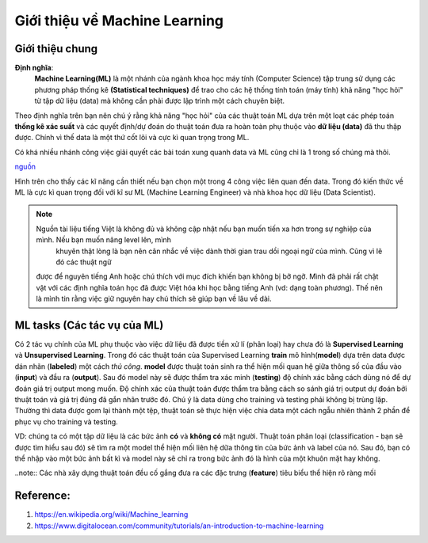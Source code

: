 Giới thiệu về Machine Learning
==============================

Giới thiệu chung
----------------

**Định nghĩa**:
    **Machine Learning(ML)** là một nhánh của ngành khoa học máy tính (Computer Science) tập trung sử dụng các phương pháp thống kê
    **(Statistical techniques)** để trao cho các hệ thống tính toán (máy tính) khả năng "học hỏi" từ tập dữ liệu (data) mà không
    cần phải được lập trình một cách chuyên biệt.

Theo định nghĩa trên bạn nên chú ý rằng khả năng "học hỏi" của các thuật toán ML dựa trên một loạt các phép toán **thống kê xác suất**
và các quyết định/dự đoán do thuật toán đưa ra hoàn toàn phụ thuộc vào **dữ liệu (data)** đã thu thập được.
Chính vì thế data là một thứ cốt lõi và cực kì quan trọng trong ML. 

Có khá nhiều nhánh công việc giải quyết các bài toán
xung quanh data và ML cũng chỉ là 1 trong số chúng mà thôi.

.. image:: /images/Data-Science-Skills-Udacity-Matrix.png
    :width: 90%
    :align: center

`nguồn  <https://1onjea25cyhx3uvxgs4vu325-wpengine.netdna-ssl.com/wp-content/uploads/2014/11/Data-Science-Skills-Udacity-Matrix.png>`_

Hình trên cho thấy các kĩ năng cần thiết nếu bạn chọn một trong 4 công việc liên quan đến data.
Trong đó kiến thức về ML là cực kì quan trọng đối với kĩ sư ML (Machine Learning Engineer) và 
nhà khoa học dữ liệu (Data Scientist).


.. note:: Nguồn tài liệu tiếng Việt là không đủ và không cập nhật nếu bạn muốn tiến xa hơn trong sự nghiệp của mình. Nếu bạn muốn nâng level lên, mình
     khuyên thật lòng là bạn nên cân nhắc về việc dành thời gian trau dồi ngoại ngữ của mình. Cũng vì lẽ đó các thuật ngữ
    được để nguyên tiếng Anh hoặc chú thích với mục đích khiến bạn không bị bỡ ngỡ. Mình đã phải rất chật vật với các định nghĩa toán học
    đã được Việt hóa khi học bằng tiếng Anh (vd: dạng toàn phương). Thế nên là mình tin rằng việc giữ nguyên hay chú thích sẽ giúp bạn về lâu về dài.


ML tasks (Các tác vụ của ML)
----------------------------

Có 2 tác vụ chính của ML phụ thuộc vào việc dữ liệu đã được tiền xử lí
(phân loại) hay chưa đó là **Supervised Learning** và **Unsupervised Learning**.
Trong đó các thuật toán của Supervised Learning **train** mô hình(**model**) dựa trên
data được dán nhãn (**labeled**) một cách *thủ công*. **model** được thuật toán sinh ra
thể hiện mối quan hệ giữa thông số của đầu vào (**input**) và đầu ra (**output**). Sau đó
model này sẽ được thẩm tra xác minh (**testing**) độ chính xác bằng cách dùng nó để dự đoán giá trị output
mong muốn. Độ chính xác của thuật toán được thẩm tra bằng cách so sánh giá trị output dự đoán bởi
thuật toán và giá trị đúng đã gắn nhãn trước đó. Chú ý là data dùng cho training và testing phải không 
bị trùng lặp. Thường thì data được gom lại thành một tệp, thuật toán sẽ thực hiện việc chia data một cách
ngẫu nhiên thành 2 phần để phục vụ cho training và testing. 

VD: chúng ta có một tập dữ liệu là các bức ảnh **có** và **không có** mặt người. Thuật toán phân loại (classification - bạn sẽ được tìm hiểu sau đó)
sẽ tìm ra một model thể hiện mối liên hệ dữa thông tin của bức ảnh và label của nó. Sau đó, bạn có thể nhập vào một bức ảnh bất kì và model này sẽ chỉ
ra trong bức ảnh đó là hình của một khuôn mặt hay không.

..note:: Các nhà xây dựng thuật toán đều cố gắng đưa ra các đặc trưng (**feature**) tiêu biểu thể hiện rõ ràng mối 

Reference:
----------

#. https://en.wikipedia.org/wiki/Machine_learning
#. https://www.digitalocean.com/community/tutorials/an-introduction-to-machine-learning